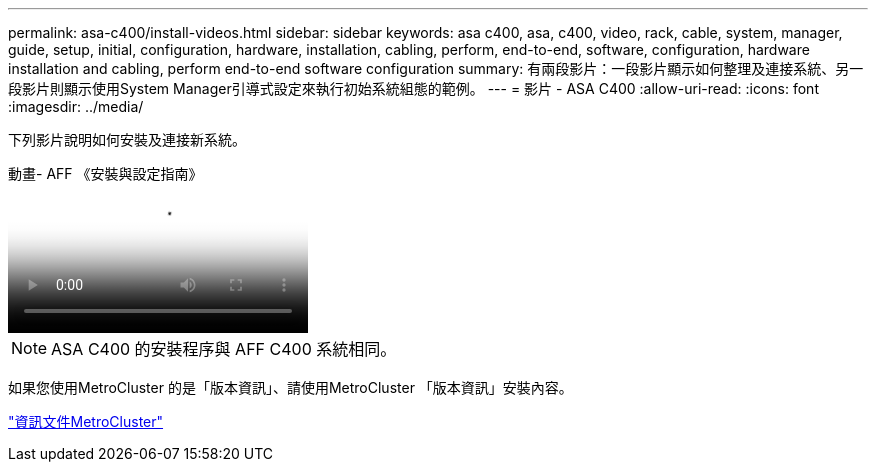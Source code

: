 ---
permalink: asa-c400/install-videos.html 
sidebar: sidebar 
keywords: asa c400, asa, c400, video, rack, cable, system, manager, guide, setup, initial, configuration, hardware, installation, cabling, perform, end-to-end, software, configuration, hardware installation and cabling, perform end-to-end software configuration 
summary: 有兩段影片：一段影片顯示如何整理及連接系統、另一段影片則顯示使用System Manager引導式設定來執行初始系統組態的範例。 
---
= 影片 - ASA C400
:allow-uri-read: 
:icons: font
:imagesdir: ../media/


[role="lead"]
下列影片說明如何安裝及連接新系統。

.動畫- AFF 《安裝與設定指南》
video::8e392453-beac-4db7-8088-aff1005e1f90[panopto]

NOTE: ASA C400 的安裝程序與 AFF C400 系統相同。

如果您使用MetroCluster 的是「版本資訊」、請使用MetroCluster 「版本資訊」安裝內容。

https://docs.netapp.com/us-en/ontap-metrocluster/index.html["資訊文件MetroCluster"^]
